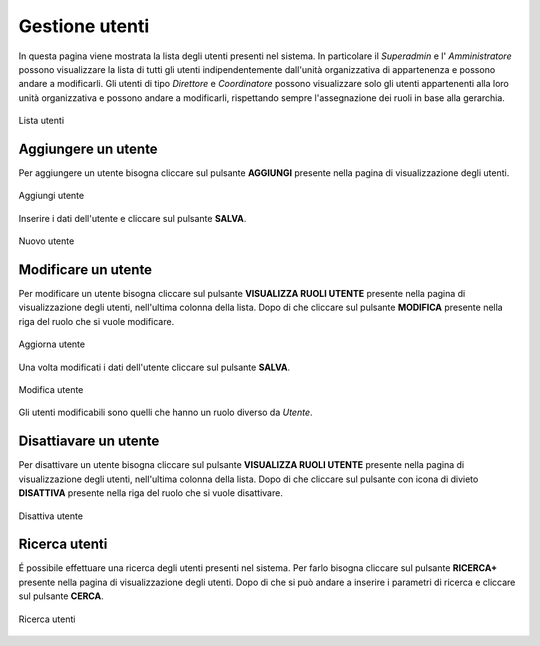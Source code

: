 Gestione utenti
==============

In questa pagina viene mostrata la lista degli utenti presenti nel sistema. In particolare
il *Superadmin* e l' *Amministratore* possono visualizzare la lista di tutti gli utenti indipendentemente dall'unità organizzativa di 
appartenenza e possono andare a modificarli. 
Gli utenti di tipo *Direttore* e *Coordinatore* possono visualizzare solo gli utenti appartenenti alla 
loro unità organizzativa e possono andare a modificarli, rispettando sempre l'assegnazione dei ruoli in base alla gerarchia.

.. figure:: /media/image.png
   :align: center
   :name: lista-utenti
   :alt: Lista utenti

   Lista utenti

Aggiungere un utente
--------------------

Per aggiungere un utente bisogna cliccare sul pulsante **AGGIUNGI** presente nella pagina di visualizzazione degli utenti.

.. figure:: /media/image.png
   :align: center
   :name: aggiungi-utente
   :alt: Aggiungi utente

   Aggiungi utente

Inserire i dati dell'utente e cliccare sul pulsante **SALVA**.

.. figure:: /media/image.png
   :align: center
   :name: nuovo-utente
   :alt: Nuovo utente

   Nuovo utente

Modificare un utente
--------------------

Per modificare un utente bisogna cliccare sul pulsante **VISUALIZZA RUOLI UTENTE** presente nella pagina di visualizzazione degli utenti,
nell'ultima colonna della lista. Dopo di che cliccare sul pulsante **MODIFICA** presente nella riga del ruolo che si vuole modificare.

.. figure:: /media/image.png
   :align: center
   :name: aggiorna-utente
   :alt: Aggiorna utente

   Aggiorna utente

Una volta modificati i dati dell'utente cliccare sul pulsante **SALVA**.

.. figure:: /media/image.png
   :align: center
   :name: modifica-utente
   :alt: Modifica utente

   Modifica utente

Gli utenti modificabili sono quelli che hanno un ruolo diverso da *Utente*.

Disattiavare un utente
----------------------

Per disattivare un utente bisogna cliccare sul pulsante **VISUALIZZA RUOLI UTENTE** presente nella pagina di visualizzazione degli utenti,
nell'ultima colonna della lista. Dopo di che cliccare sul pulsante con icona di divieto **DISATTIVA** presente nella riga del ruolo che si vuole disattivare.

.. figure:: /media/image.png
   :align: center
   :name: disattiva-utente
   :alt: Disattiva utente

   Disattiva utente

Ricerca utenti
--------------
É possibile effettuare una ricerca degli utenti presenti nel sistema. Per farlo bisogna cliccare sul pulsante **RICERCA+** presente 
nella pagina di visualizzazione degli utenti. Dopo di che si può andare a inserire i parametri di ricerca e cliccare sul pulsante **CERCA**.

.. figure:: /media/image.png
   :align: center
   :name: ricerca-utenti
   :alt: Ricerca utenti

   Ricerca utenti



